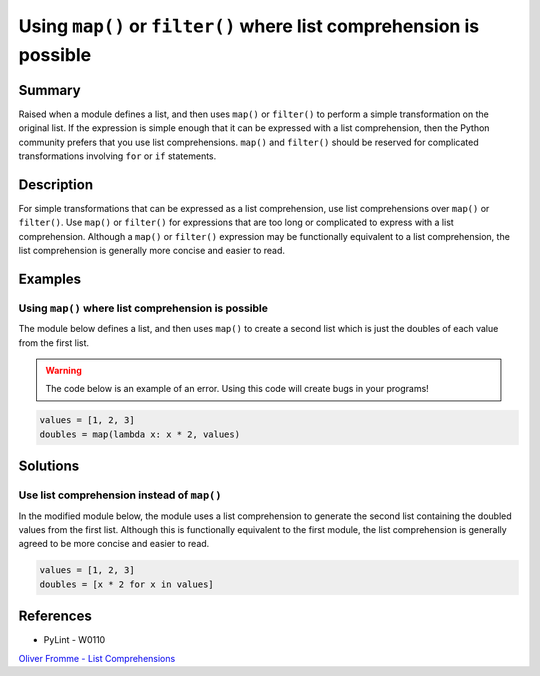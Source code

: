 Using ``map()`` or ``filter()`` where list comprehension is possible
====================================================================

Summary
-------

Raised when a module defines a list, and then uses ``map()`` or ``filter()`` to perform a simple transformation on the original list. If the expression is simple enough that it can be expressed with a list comprehension, then the Python community prefers that you use list comprehensions. ``map()`` and ``filter()`` should be reserved for complicated transformations involving ``for`` or ``if`` statements.

Description
-----------

For simple transformations that can be expressed as a list comprehension, use list comprehensions over ``map()`` or ``filter()``. Use ``map()`` or ``filter()`` for expressions that are too long or complicated to express with a list comprehension. Although a ``map()`` or ``filter()`` expression may be functionally equivalent to a list comprehension, the list comprehension is generally more concise and easier to read.

Examples
----------

Using ``map()`` where list comprehension is possible
....................................................

The module below defines a list, and then uses ``map()`` to create a second list which is just the doubles of each value from the first list.

.. warning:: The code below is an example of an error. Using this code will create bugs in your programs!

.. code:: python

    values = [1, 2, 3]
    doubles = map(lambda x: x * 2, values)

Solutions
---------

Use list comprehension instead of ``map()``
...........................................

In the modified module below, the module uses a list comprehension to generate the second list containing the doubled values from the first list. Although this is functionally equivalent to the first module, the list comprehension is generally agreed to be more concise and easier to read.

.. code:: python

    values = [1, 2, 3]
    doubles = [x * 2 for x in values]
    
References
----------
- PyLint - W0110
`Oliver Fromme - List Comprehensions <http://www.secnetix.de/olli/Python/list_comprehensions.hawk>`_
